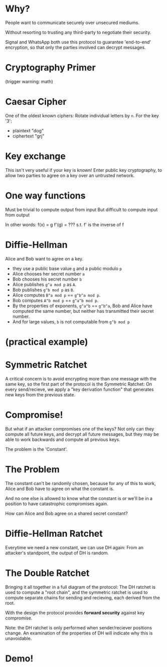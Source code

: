 * Why?
People want to communicate securely over unsecured mediums.

Without resorting to trusting any third-party to negotiate their security.

Signal and WhatsApp both use this protocol to guarantee
'end-to-end' encryption, so that only the parties involved can decrypt messages.
* Cryptography Primer
(trigger warning: math)
* Caesar Cipher
One of the oldest known ciphers:
Rotate individual letters by ~n~.
For the key '3':
 * plaintext  "dog"
 * ciphertext "grj"
* Key exchange
This isn't very useful if your key is known!
Enter public key cryptography, 
to allow two parties to agree on a key 
over an untrusted network.
* One way functions
Must be trivial to compute output from input
But difficult to compute input from output

In other words:
 f(x) = g
 f'(g) = ???
s.t. f' is the inverse of f
* Diffie-Hellman
Alice and Bob want to agree on a key.
 * they use a public base value ~g~
   and a public modulo ~p~
 * Alice chooses her secret number ~a~
 * Bob chooses his secret number   ~b~
 * Alice publishes ~g^a mod p~ as ~A~.
 * Bob publishes   ~g^b mod p~ as ~B~.
 * Alice computes  ~B^a mod p~ == ~g^b^a mod p~.
 * Bob computes    ~A^b mod p~ == ~g^a^b mod p~.
 * By the properties of exponents,
   ~g^a^b~ == ~g^b^a~, Bob and Alice have
   computed the same number, but neither
   has transmitted their secret number.
 * And for large values, 
   ~b~ is not computable from ~g^b mod p~
* (practical example)
* Symmetric Ratchet
A critical concern is to avoid encrypting more than one message
with the same key, so the first part of the protocol is the 
Symmetric Ratchet:
[[./img/sym-ratchet.png]]
On every send/recieve, we apply a "key derivation function" that generates
new keys from the previous state.
* Compromise!
But what if an attacker compromises one of the keys?
Not only can they compute all future keys, and decrypt
all future messages, 
but they may be able to work backwards and compute 
all previous keys.

The problem is the 'Constant'.
* The Problem
The constant can't be randomly chosen, because
for any of this to work, Alice and Bob have to agree
on what the constant is.

And no one else is allowed to know what the constant is
or we'll be in a position to have catastrophic compromises
again.

How can Alice and Bob agree on a shared secret constant?
* Diffie-Hellman Ratchet
Everytime we need a new constant, we can use DH again:
[[./img/dh-ratchet-1.png]]
[[./img/dh-ratchet-2.png]]
From an attacker's standpoint, the output of DH is random.
* The Double Ratchet
Bringing it all together in a full diagram of the protocol:
[[./img/double-ratchet.png]]
The DH ratchet is used to compute a "root chain",
and the symmetric ratchet is used to compute separate chains
for sending and recieving, each derived from the root.

With the design the protocol provides *forward security* against
key compromise.

Note: the DH ratchet is only performed when sender/reciever
positions change. An examination of the properties of DH
will indicate why this is unavoidable.
* Demo!
